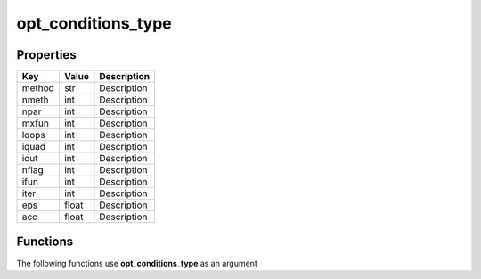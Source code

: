 ###################
opt_conditions_type
###################


Properties
----------
.. list-table::
   :header-rows: 1

   * - Key
     - Value
     - Description
   * - method
     - str
     - Description
   * - nmeth
     - int
     - Description
   * - npar
     - int
     - Description
   * - mxfun
     - int
     - Description
   * - loops
     - int
     - Description
   * - iquad
     - int
     - Description
   * - iout
     - int
     - Description
   * - nflag
     - int
     - Description
   * - ifun
     - int
     - Description
   * - iter
     - int
     - Description
   * - eps
     - float
     - Description
   * - acc
     - float
     - Description

Functions
---------
The following functions use **opt_conditions_type** as an argument
